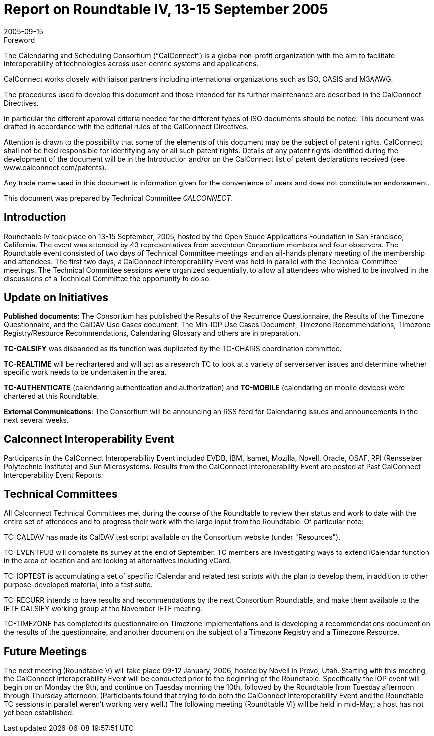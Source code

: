 = Report on Roundtable IV, 13-15 September 2005
:docnumber: 0513
:copyright-year: 2005
:language: en
:doctype: administrative
:edition: 1
:status: published
:revdate: 2005-09-15
:published-date: 2005-09-15
:technical-committee: CALCONNECT
:mn-document-class: cc
:mn-output-extensions: xml,html,pdf,rxl
:local-cache-only:

.Foreword
The Calendaring and Scheduling Consortium ("`CalConnect`") is a global non-profit
organization with the aim to facilitate interoperability of technologies across
user-centric systems and applications.

CalConnect works closely with liaison partners including international
organizations such as ISO, OASIS and M3AAWG.

The procedures used to develop this document and those intended for its further
maintenance are described in the CalConnect Directives.

In particular the different approval criteria needed for the different types of
ISO documents should be noted. This document was drafted in accordance with the
editorial rules of the CalConnect Directives.

Attention is drawn to the possibility that some of the elements of this
document may be the subject of patent rights. CalConnect shall not be held responsible
for identifying any or all such patent rights. Details of any patent rights
identified during the development of the document will be in the Introduction
and/or on the CalConnect list of patent declarations received (see
www.calconnect.com/patents).

Any trade name used in this document is information given for the convenience
of users and does not constitute an endorsement.

This document was prepared by Technical Committee _{technical-committee}_.

== Introduction

Roundtable IV took place on 13-15 September, 2005, hosted by the Open Souce Applications
Foundation in San Francisco, California. The event was attended by 43 representatives from
seventeen Consortium members and four observers. The Roundtable event consisted of two days
of Technical Committee meetings, and an all-hands plenary meeting of the membership and
attendees. The first two days, a CalConnect Interoperability Event was held in parallel with the
Technical Committee meetings. The Technical Committee sessions were organized sequentially, to
allow all attendees who wished to be involved in the discussions of a Technical Committee the
opportunity to do so.

== Update on Initiatives

*Published documents*: The Consortium has published the Results of the Recurrence
Questionnaire, the Results of the Timezone Questionnaire, and the CalDAV Use Cases document.
The Min-IOP Use Cases Document, Timezone Recommendations, Timezone Registry/Resource
Recommendations, Calendaring Glossary and others are in preparation.

*TC-CALSIFY* was disbanded as its function was duplicated by the TC-CHAIRS coordination
committee.

*TC-REALTIME* will be rechartered and will act as a research TC to look at a variety of serverserver
issues and determine whether specific work needs to be undertaken in the area.

*TC-AUTHENTICATE* (calendaring authentication and authorization) and *TC-MOBILE*
(calendaring on mobile devices) were chartered at this Roundtable.

*External Communications*: The Consortium will be announcing an RSS feed for Calendaring
issues and announcements in the next several weeks.

== Calconnect Interoperability Event

Participants in the CalConnect Interoperability Event included EVDB, IBM, Isamet, Mozilla,
Novell, Oracle, OSAF, RPI (Rensselaer Polytechnic Institute) and Sun Microsystems. Results
from the CalConnect Interoperability Event are posted at Past CalConnect Interoperability Event
Reports.

== Technical Committees

All Calconnect Technical Committees met during the course of the Roundtable to review their
status and work to date with the entire set of attendees and to progress their work with the large
input from the Roundtable. Of particular note:

TC-CALDAV has made its CalDAV test script available on the Consortium website (under
"Resources").

TC-EVENTPUB will complete its survey at the end of September. TC members are investigating
ways to extend iCalendar function in the area of location and are looking at alternatives including
vCard.

TC-IOPTEST is accumulating a set of specific iCalendar and related test scripts with the plan to
develop them, in addition to other purpose-developed material, into a test suite.

TC-RECURR intends to have results and recommendations by the next Consortium Roundtable,
and make them available to the IETF CALSIFY working group at the November IETF meeting.

TC-TIMEZONE has completed its questionnaire on Timezone implementations and is developing
a recommendations document on the results of the questionnaire, and another document on the
subject of a Timezone Registry and a Timezone Resource.

== Future Meetings

The next meeting (Roundtable V) will take place 09-12 January, 2006, hosted by Novell in Provo,
Utah. Starting with this meeting, the CalConnect Interoperability Event will be conducted prior to
the beginning of the Roundtable. Specifically the IOP event will begin on on Monday the 9th, and
continue on Tuesday morning the 10th, followed by the Roundtable from Tuesday afternoon
through Thursday afternoon. (Participants found that trying to do both the CalConnect
Interoperability Event and the Roundtable TC sessions in parallel weren't working very well.) The
following meeting (Roundtable VI) will be held in mid-May; a host has not yet been established.
